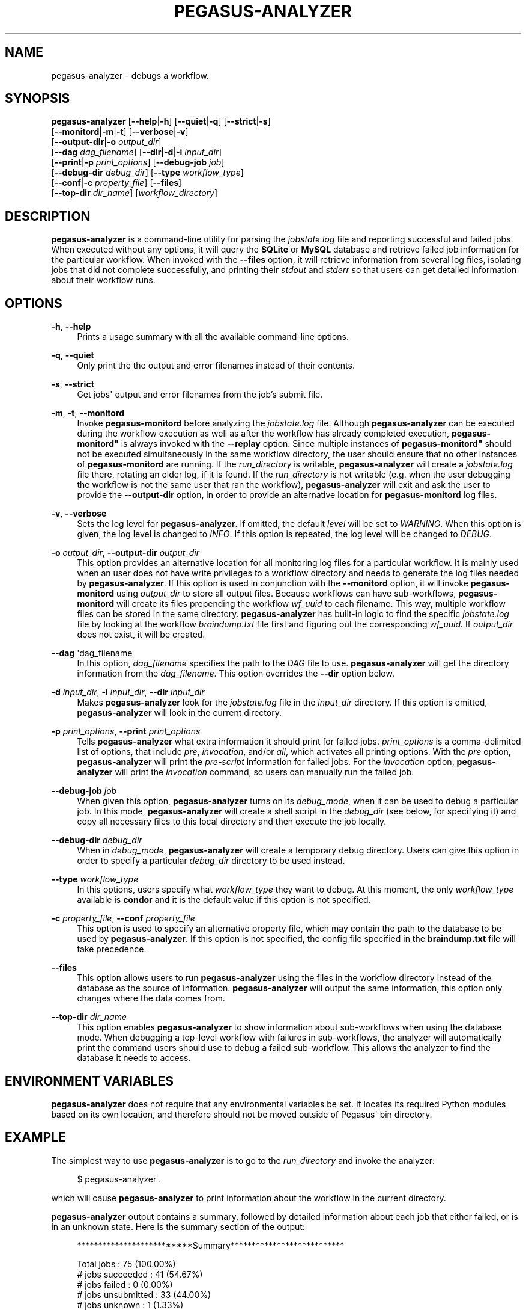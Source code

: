 '\" t
.\"     Title: pegasus-analyzer
.\"    Author: [see the "Authors" section]
.\" Generator: DocBook XSL Stylesheets v1.76.1 <http://docbook.sf.net/>
.\"      Date: 12/21/2012
.\"    Manual: \ \&
.\"    Source: \ \&
.\"  Language: English
.\"
.TH "PEGASUS\-ANALYZER" "1" "12/21/2012" "\ \&" "\ \&"
.\" -----------------------------------------------------------------
.\" * Define some portability stuff
.\" -----------------------------------------------------------------
.\" ~~~~~~~~~~~~~~~~~~~~~~~~~~~~~~~~~~~~~~~~~~~~~~~~~~~~~~~~~~~~~~~~~
.\" http://bugs.debian.org/507673
.\" http://lists.gnu.org/archive/html/groff/2009-02/msg00013.html
.\" ~~~~~~~~~~~~~~~~~~~~~~~~~~~~~~~~~~~~~~~~~~~~~~~~~~~~~~~~~~~~~~~~~
.ie \n(.g .ds Aq \(aq
.el       .ds Aq '
.\" -----------------------------------------------------------------
.\" * set default formatting
.\" -----------------------------------------------------------------
.\" disable hyphenation
.nh
.\" disable justification (adjust text to left margin only)
.ad l
.\" -----------------------------------------------------------------
.\" * MAIN CONTENT STARTS HERE *
.\" -----------------------------------------------------------------
.SH "NAME"
pegasus-analyzer \- debugs a workflow\&.
.SH "SYNOPSIS"
.sp
.nf
\fBpegasus\-analyzer\fR [\fB\-\-help\fR|\fB\-h\fR] [\fB\-\-quiet\fR|\fB\-q\fR] [\fB\-\-strict\fR|\fB\-s\fR]
                 [\fB\-\-monitord\fR|\fB\-m\fR|\fB\-t\fR] [\fB\-\-verbose\fR|\fB\-v\fR]
                 [\fB\-\-output\-dir\fR|\fB\-o\fR \fIoutput_dir\fR]
                 [\fB\-\-dag\fR \fIdag_filename\fR] [\fB\-\-dir\fR|\fB\-d\fR|\fB\-i\fR \fIinput_dir\fR]
                 [\fB\-\-print\fR|\fB\-p\fR \fIprint_options\fR] [\fB\-\-debug\-job\fR \fIjob\fR]
                 [\fB\-\-debug\-dir\fR \fIdebug_dir\fR] [\fB\-\-type\fR \fIworkflow_type\fR]
                 [\fB\-\-conf\fR|\fB\-c\fR \fIproperty_file\fR] [\fB\-\-files\fR]
                 [\fB\-\-top\-dir\fR \fIdir_name\fR] [\fIworkflow_directory\fR]
.fi
.SH "DESCRIPTION"
.sp
\fBpegasus\-analyzer\fR is a command\-line utility for parsing the \fIjobstate\&.log\fR file and reporting successful and failed jobs\&. When executed without any options, it will query the \fBSQLite\fR or \fBMySQL\fR database and retrieve failed job information for the particular workflow\&. When invoked with the \fB\-\-files\fR option, it will retrieve information from several log files, isolating jobs that did not complete successfully, and printing their \fIstdout\fR and \fIstderr\fR so that users can get detailed information about their workflow runs\&.
.SH "OPTIONS"
.PP
\fB\-h\fR, \fB\-\-help\fR
.RS 4
Prints a usage summary with all the available command\-line options\&.
.RE
.PP
\fB\-q\fR, \fB\-\-quiet\fR
.RS 4
Only print the the output and error filenames instead of their contents\&.
.RE
.PP
\fB\-s\fR, \fB\-\-strict\fR
.RS 4
Get jobs\*(Aq output and error filenames from the job\(cqs submit file\&.
.RE
.PP
\fB\-m\fR, \fB\-t\fR, \fB\-\-monitord\fR
.RS 4
Invoke
\fBpegasus\-monitord\fR
before analyzing the
\fIjobstate\&.log\fR
file\&. Although
\fBpegasus\-analyzer\fR
can be executed during the workflow execution as well as after the workflow has already completed execution,
\fBpegasus\-monitord"\fR
is always invoked with the
\fB\-\-replay\fR
option\&. Since multiple instances of
\fBpegasus\-monitord"\fR
should not be executed simultaneously in the same workflow directory, the user should ensure that no other instances of
\fBpegasus\-monitord\fR
are running\&. If the
\fIrun_directory\fR
is writable,
\fBpegasus\-analyzer\fR
will create a
\fIjobstate\&.log\fR
file there, rotating an older log, if it is found\&. If the
\fIrun_directory\fR
is not writable (e\&.g\&. when the user debugging the workflow is not the same user that ran the workflow),
\fBpegasus\-analyzer\fR
will exit and ask the user to provide the
\fB\-\-output\-dir\fR
option, in order to provide an alternative location for
\fBpegasus\-monitord\fR
log files\&.
.RE
.PP
\fB\-v\fR, \fB\-\-verbose\fR
.RS 4
Sets the log level for
\fBpegasus\-analyzer\fR\&. If omitted, the default
\fIlevel\fR
will be set to
\fIWARNING\fR\&. When this option is given, the log level is changed to
\fIINFO\fR\&. If this option is repeated, the log level will be changed to
\fIDEBUG\fR\&.
.RE
.PP
\fB\-o\fR \fIoutput_dir\fR, \fB\-\-output\-dir\fR \fIoutput_dir\fR
.RS 4
This option provides an alternative location for all monitoring log files for a particular workflow\&. It is mainly used when an user does not have write privileges to a workflow directory and needs to generate the log files needed by
\fBpegasus\-analyzer\fR\&. If this option is used in conjunction with the
\fB\-\-monitord\fR
option, it will invoke
\fBpegasus\-monitord\fR
using
\fIoutput_dir\fR
to store all output files\&. Because workflows can have sub\-workflows,
\fBpegasus\-monitord\fR
will create its files prepending the workflow
\fIwf_uuid\fR
to each filename\&. This way, multiple workflow files can be stored in the same directory\&.
\fBpegasus\-analyzer\fR
has built\-in logic to find the specific
\fIjobstate\&.log\fR
file by looking at the workflow
\fIbraindump\&.txt\fR
file first and figuring out the corresponding
\fIwf_uuid\&.\fR
If
\fIoutput_dir\fR
does not exist, it will be created\&.
.RE
.PP
\fB\-\-dag\fR \*(Aqdag_filename
.RS 4
In this option,
\fIdag_filename\fR
specifies the path to the
\fIDAG\fR
file to use\&.
\fBpegasus\-analyzer\fR
will get the directory information from the
\fIdag_filename\fR\&. This option overrides the
\fB\-\-dir\fR
option below\&.
.RE
.PP
\fB\-d\fR \fIinput_dir\fR, \fB\-i\fR \fIinput_dir\fR, \fB\-\-dir\fR \fIinput_dir\fR
.RS 4
Makes
\fBpegasus\-analyzer\fR
look for the
\fIjobstate\&.log\fR
file in the
\fIinput_dir\fR
directory\&. If this option is omitted,
\fBpegasus\-analyzer\fR
will look in the current directory\&.
.RE
.PP
\fB\-p\fR \fIprint_options\fR, \fB\-\-print\fR \fIprint_options\fR
.RS 4
Tells
\fBpegasus\-analyzer\fR
what extra information it should print for failed jobs\&.
\fIprint_options\fR
is a comma\-delimited list of options, that include
\fIpre\fR,
\fIinvocation\fR, and/or
\fIall\fR, which activates all printing options\&. With the
\fIpre\fR
option,
\fBpegasus\-analyzer\fR
will print the
\fIpre\-script\fR
information for failed jobs\&. For the
\fIinvocation\fR
option,
\fBpegasus\-analyzer\fR
will print the
\fIinvocation\fR
command, so users can manually run the failed job\&.
.RE
.PP
\fB\-\-debug\-job\fR \fIjob\fR
.RS 4
When given this option,
\fBpegasus\-analyzer\fR
turns on its
\fIdebug_mode\fR, when it can be used to debug a particular job\&. In this mode,
\fBpegasus\-analyzer\fR
will create a shell script in the
\fIdebug_dir\fR
(see below, for specifying it) and copy all necessary files to this local directory and then execute the job locally\&.
.RE
.PP
\fB\-\-debug\-dir\fR \fIdebug_dir\fR
.RS 4
When in
\fIdebug_mode\fR,
\fBpegasus\-analyzer\fR
will create a temporary debug directory\&. Users can give this option in order to specify a particular
\fIdebug_dir\fR
directory to be used instead\&.
.RE
.PP
\fB\-\-type\fR \fIworkflow_type\fR
.RS 4
In this options, users specify what
\fIworkflow_type\fR
they want to debug\&. At this moment, the only
\fIworkflow_type\fR
available is
\fBcondor\fR
and it is the default value if this option is not specified\&.
.RE
.PP
\fB\-c\fR \fIproperty_file\fR, \fB\-\-conf\fR \fIproperty_file\fR
.RS 4
This option is used to specify an alternative property file, which may contain the path to the database to be used by
\fBpegasus\-analyzer\fR\&. If this option is not specified, the config file specified in the
\fBbraindump\&.txt\fR
file will take precedence\&.
.RE
.PP
\fB\-\-files\fR
.RS 4
This option allows users to run
\fBpegasus\-analyzer\fR
using the files in the workflow directory instead of the database as the source of information\&.
\fBpegasus\-analyzer\fR
will output the same information, this option only changes where the data comes from\&.
.RE
.PP
\fB\-\-top\-dir\fR \fIdir_name\fR
.RS 4
This option enables
\fBpegasus\-analyzer\fR
to show information about sub\-workflows when using the database mode\&. When debugging a top\-level workflow with failures in sub\-workflows, the analyzer will automatically print the command users should use to debug a failed sub\-workflow\&. This allows the analyzer to find the database it needs to access\&.
.RE
.SH "ENVIRONMENT VARIABLES"
.sp
\fBpegasus\-analyzer\fR does not require that any environmental variables be set\&. It locates its required Python modules based on its own location, and therefore should not be moved outside of Pegasus\*(Aq bin directory\&.
.SH "EXAMPLE"
.sp
The simplest way to use \fBpegasus\-analyzer\fR is to go to the \fIrun_directory\fR and invoke the analyzer:
.sp
.if n \{\
.RS 4
.\}
.nf
$ pegasus\-analyzer \&.
.fi
.if n \{\
.RE
.\}
.sp
which will cause \fBpegasus\-analyzer\fR to print information about the workflow in the current directory\&.
.sp
\fBpegasus\-analyzer\fR output contains a summary, followed by detailed information about each job that either failed, or is in an unknown state\&. Here is the summary section of the output:
.sp
.if n \{\
.RS 4
.\}
.nf
**************************Summary***************************

 Total jobs         :     75 (100\&.00%)
 # jobs succeeded   :     41 (54\&.67%)
 # jobs failed      :      0 (0\&.00%)
 # jobs unsubmitted :     33 (44\&.00%)
 # jobs unknown     :      1 (1\&.33%)
.fi
.if n \{\
.RE
.\}
.sp
\fIjobs_succeeded\fR are jobs that have completed successfully\&. \fIjobs_failed\fR are jobs that have finished, but that did not complete successfully\&. \fIjobs_unsubmitted\fR are jobs that are listed in the \fIdag_file\fR, but no information about them was found in the \fIjobstate\&.log\fR file\&. Finally, \fIjobs_unknown\fR are jobs that have started, but have not reached completion\&.
.sp
After the summary section, \fBpegasus\-analyzer\fR will display information about each job in the \fIjob_failed\fR and \fIjob_unknown\fR categories\&.
.sp
.if n \{\
.RS 4
.\}
.nf
******************Failed jobs\*(Aq details**********************

=======================findrange_j3=========================

  last state: POST_SCRIPT_FAILURE
        site: local
 submit file: /home/user/diamond\-submit/findrange_j3\&.sub
 output file: /home/user/diamond\-submit/findrange_j3\&.out\&.000
  error file: /home/user/diamond\-submit/findrange_j3\&.err\&.000

\-\-\-\-\-\-\-\-\-\-\-\-\-\-\-\-\-\-\-\-Task #1 \- Summary\-\-\-\-\-\-\-\-\-\-\-\-\-\-\-\-\-\-\-\-\-\-\-

 site        : local
 hostname    : server\-machine\&.domain\&.com
 executable  : (null)
 arguments   : \-a findrange \-T 60 \-i f\&.b2 \-o f\&.c2
 error       : 2
 working dir :
.fi
.if n \{\
.RE
.\}
.sp
In the example above, the \fIfindrange_j3\fR job has failed, and the analyzer displays information about the job, showing that the job finished with a \fIPOST_SCRIPT_FAILURE\fR, and lists the \fIsubmit\fR, \fIoutput\fR and \fIerror\fR files for this job\&. Whenever \fBpegasus\-analyzer\fR detects that the output file contains a kickstart record, it will display the breakdown containing each task in the job (in this case we only have one task)\&. Because \fBpegasus\-analyzer\fR was not invoked with the \fB\-\-quiet\fR flag, it will also display the contents of the \fIoutput\fR and \fIerror\fR files (or the stdout and stderr sections of the kickstart record), which in this case are both empty\&.
.sp
In the case of \fISUBDAG\fR and \fIsubdax\fR jobs, \fBpegasus\-analyzer\fR will indicate it, and show the command needed for the user to debug that sub\-workflow\&. For example:
.sp
.if n \{\
.RS 4
.\}
.nf
=================subdax_black_ID000009=====================

  last state: JOB_FAILURE
        site: local
 submit file: /home/user/run1/subdax_black_ID000009\&.sub
 output file: /home/user/run1/subdax_black_ID000009\&.out
  error file: /home/user/run1/subdax_black_ID000009\&.err
  This job contains sub workflows!
  Please run the command below for more information:
  pegasus\-analyzer \-d /home/user/run1/blackdiamond_ID000009\&.000

\-\-\-\-\-\-\-\-\-\-\-\-\-\-\-\-\-subdax_black_ID000009\&.out\-\-\-\-\-\-\-\-\-\-\-\-\-\-\-\-\-

Executing condor dagman \&.\&.\&.

\-\-\-\-\-\-\-\-\-\-\-\-\-\-\-\-\-subdax_black_ID000009\&.err\-\-\-\-\-\-\-\-\-\-\-\-\-\-\-\-\-
.fi
.if n \{\
.RE
.\}
.sp
tells the user the \fIsubdax_black_ID000009\fR sub\-workflow failed, and that it can be debugged by using the indicated \fBpegasus\-analyzer\fR command\&.
.SH "SEE ALSO"
.sp
pegasus\-status(1), pegasus\-monitord(1), pegasus\-statistics(1)\&.
.SH "AUTHORS"
.sp
Fabio Silva <fabio at isi dot edu>
.sp
Karan Vahi <vahi at isi dot edu>
.sp
Pegasus Team \m[blue]\fBhttp://pegasus\&.isi\&.edu\fR\m[]
